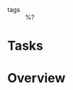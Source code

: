 #+CREATED: %U
#+LAST_MODIFIED: %U
#+STARTUP: content
#+FILETAGS: :PermNotes:

- tags :: %?

* Tasks

* Overview
